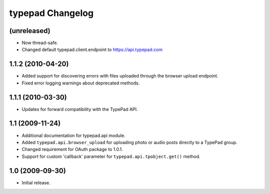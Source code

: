 typepad Changelog
=================

(unreleased)
------------

* Now thread-safe.
* Changed default typepad.client.endpoint to https://api.typepad.com


1.1.2 (2010-04-20)
------------------

* Added support for discovering errors with files uploaded through the browser upload endpoint.
* Fixed error logging warnings about deprecated methods.


1.1.1 (2010-03-30)
------------------

* Updates for forward compatibility with the TypePad API.


1.1 (2009-11-24)
----------------

* Additional documentation for typepad.api module.
* Added ``typepad.api.browser_upload`` for uploading photo or audio posts directly to a TypePad group.
* Changed requirement for OAuth package to 1.0.1.
* Support for custom 'callback' parameter for ``typepad.api.tpobject.get()`` method.


1.0 (2009-09-30)
----------------

* Initial release.

